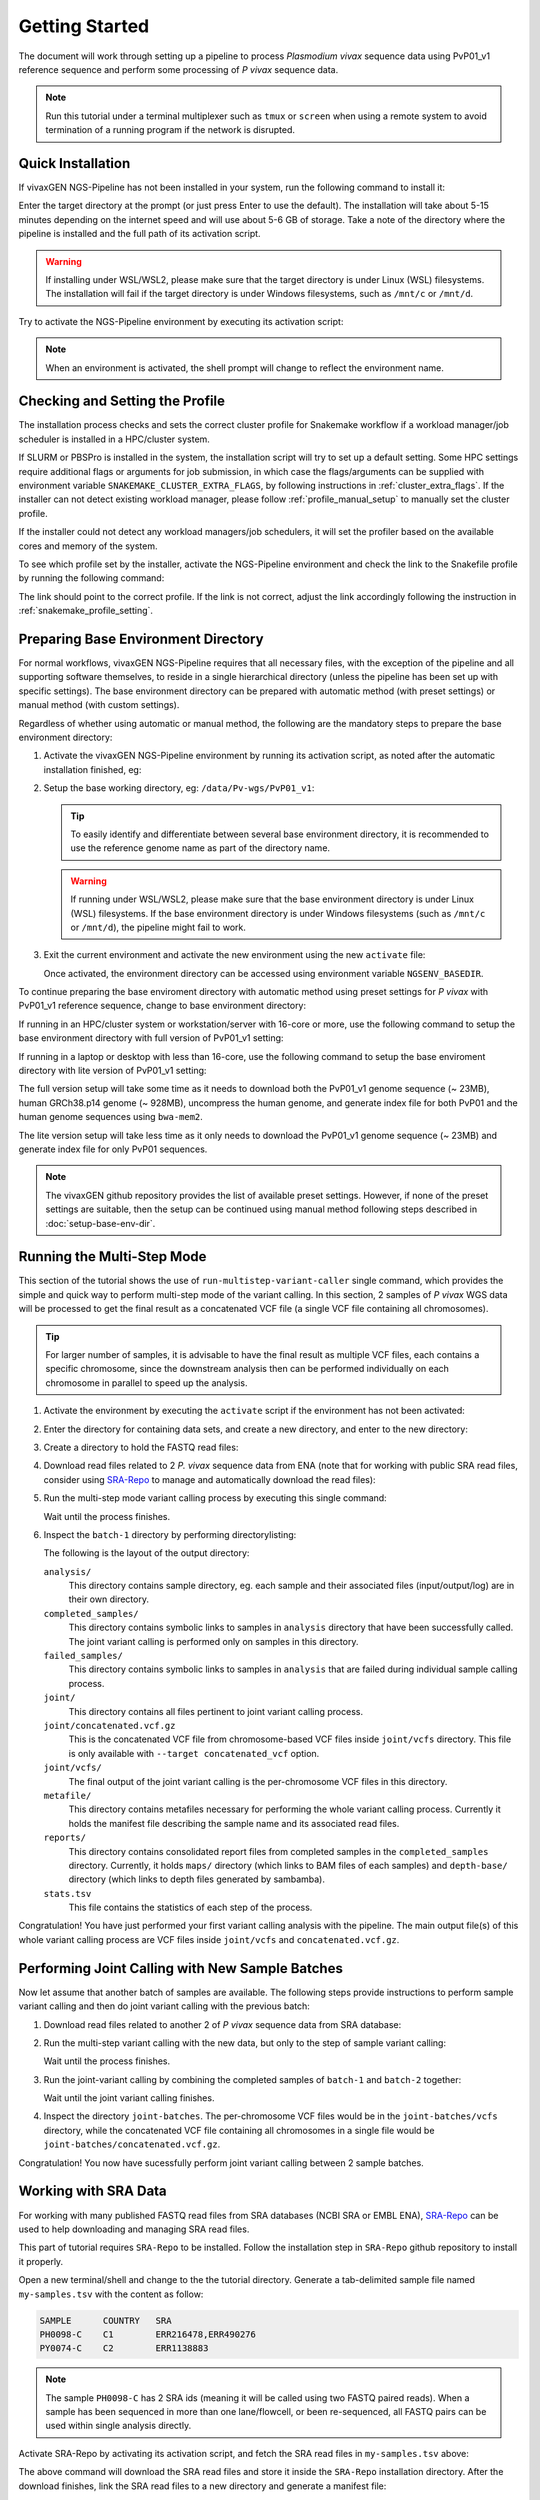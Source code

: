 Getting Started
===============

The document will work through setting up a pipeline to process *Plasmodium
vivax* sequence data using PvP01_v1 reference sequence and perform some
processing of *P vivax* sequence data.

.. note::

  Run this tutorial under a terminal multiplexer such as ``tmux`` or ``screen``
  when using a remote system to avoid termination of a running program if the
  network is disrupted.


Quick Installation
------------------

If vivaxGEN NGS-Pipeline has not been installed in your system, run the
following command to install it:

.. prompt:: bash

    "${SHELL}" <(curl -L https://raw.githubusercontent.com/vivaxgen/ngs-pipeline/main/install.sh)

Enter the target directory at the prompt (or just press Enter to use the
default).
The installation will take about 5-15 minutes depending on the internet speed
and will use about 5-6 GB of storage.
Take a note of the directory where the pipeline is installed and the full path
of its activation script.

.. warning::

  If installing under WSL/WSL2, please make sure that the target directory
  is under Linux (WSL) filesystems.
  The installation will fail if the target directory is under Windows
  filesystems, such as ``/mnt/c`` or ``/mnt/d``.

Try to activate the NGS-Pipeline environment by executing its activation script:

.. prompt:: bash

  YOUR_INSTALATION_DIRECTORY/bin/activate

.. note::

  When an environment is activated, the shell prompt will change to reflect
  the environment name.


Checking and Setting the Profile
--------------------------------

The installation process checks and sets the correct cluster profile for
Snakemake workflow if a workload manager/job scheduler is installed in
a HPC/cluster system.

If SLURM or PBSPro is installed in the system, the installation script will
try to set up a default setting.
Some HPC settings require additional flags or arguments for job submission, in
which case the flags/arguments can be supplied with environment variable
``SNAKEMAKE_CLUSTER_EXTRA_FLAGS``, by following instructions in
:ref:`cluster_extra_flags`.
If the installer can not detect existing workload manager, please follow
:ref:`profile_manual_setup` to manually set the cluster profile.

If the installer could not detect any workload managers/job schedulers, it will
set the profiler based on the available cores and memory of the system.

To see which profile set by the installer, activate the NGS-Pipeline environment
and check the link to the Snakefile profile by running the following command:

.. prompt:: bash

  ls -l $VVG_BASEDIR/etc/bashrc.d/99-snakemake-profile

The link should point to the correct profile.
If the link is not correct, adjust the link accordingly following the
instruction in :ref:`snakemake_profile_setting`.


Preparing Base Environment Directory
------------------------------------

For normal workflows, vivaxGEN NGS-Pipeline requires that all necessary files,
with the exception of the pipeline and all supporting software themselves, to
reside in a single hierarchical directory (unless the pipeline has been set up
with specific settings).
The base environment directory can be prepared with automatic method (with
preset settings) or manual method (with custom settings).

Regardless of whether using automatic or manual method, the following are
the mandatory steps to prepare the base environment directory:

#.  Activate the vivaxGEN NGS-Pipeline environment by running its activation
    script, as noted after the automatic installation finished, eg:

    .. prompt:: bash

          NGS-PIPELINE_INSTALL_DIR/activate

#.  Setup the base working directory, eg: ``/data/Pv-wgs/PvP01_v1``:

    .. prompt:: bash

          ngs-pl setup-base-directory /data/Pv-wgs/PvP01_v1
          cd /data/Pv-wgs/PvP01_v1

    .. tip::

      To easily identify and differentiate between several base environment
      directory, it is recommended to use the reference genome name as part
      of the directory name.

    .. warning::

      If running under WSL/WSL2, please make sure that the base environment
      directory is under Linux (WSL) filesystems.
      If the base environment directory is under Windows filesystems (such as
      ``/mnt/c`` or ``/mnt/d``), the pipeline might fail to work.

#.  Exit the current environment and activate the new environment using
    the new ``activate`` file:

    .. prompt:: bash

          exit
          /data/Pv-wgs/PvP01_v1/activate

    Once activated, the environment directory can be accessed using environment
    variable ``NGSENV_BASEDIR``.

To continue preparing the base enviroment directory with automatic method
using preset settings for *P vivax* with PvP01_v1 reference sequence, change to
base environment directory:

.. prompt:: bash
  
      cd $NGSENV_BASEDIR

If running in an HPC/cluster system or workstation/server with 16-core or more,
use the following command to setup the base environment directory with full
version of PvP01_v1 setting:

.. prompt:: bash

      bash <(curl -L https://raw.githubusercontent.com/vivaxgen/vgnpc-plasmodium-spp/main/Pvivax/PvP01_v1/setup.sh)

If running in a laptop or desktop with less than 16-core, use the following 
command to setup the base enviroment directory with lite version of PvP01_v1
setting:

.. prompt:: bash

      bash <(curl -L https://raw.githubusercontent.com/vivaxgen/vgnpc-plasmodium-spp/main/Pvivax/PvP01_v1/setup-lite.sh)

The full version setup will take some time as it needs to download both the
PvP01_v1 genome sequence (~ 23MB), human GRCh38.p14 genome (~ 928MB),
uncompress the human genome, and generate index file for both PvP01 and the
human genome sequences using ``bwa-mem2``.

The lite version setup will take less time as it only needs to download the
PvP01_v1 genome sequence (~ 23MB) and generate index file for only PvP01
sequences.

.. note::

  The vivaxGEN github repository provides the list of available preset
  settings.
  However, if none of the preset settings are suitable, then the setup can be
  continued using manual method following steps described in
  :doc:`setup-base-env-dir`.


Running the Multi-Step Mode
---------------------------

This section of the tutorial shows the use of ``run-multistep-variant-caller``
single command, which provides the simple and quick way to perform multi-step
mode of the variant calling.
In this section, 2 samples of *P vivax* WGS data will be processed to get the
final result as a concatenated VCF file (a single VCF file containing all
chromosomes).

.. tip::

  For larger number of samples, it is advisable to have the final result as
  multiple VCF files, each contains a specific chromosome, since the downstream
  analysis then can be performed individually on each chromosome in parallel to
  speed up the analysis.

#.  Activate the environment by executing the ``activate`` script if the
    environment has not been activated:

    .. prompt:: bash
      
      /data/Pv-wgs/PvP01_v1/activate

#.  Enter the directory for containing data sets, and create a new directory,
    and enter to the new directory:

    .. prompt:: bash

      cd $NGSENV_BASEDIR/sets
      mkdir my-tutorial
      cd my-tutorial

#.  Create a directory to hold the FASTQ read files:

    .. prompt:: bash

	    mkdir reads-1

#.  Download read files related to 2 *P. vivax* sequence data from ENA (note
    that for working with public SRA read files, consider using
    `SRA-Repo <https://github.com/vivaxgen/sra-repo>`_ to manage and
    automatically download the read files):

    .. prompt:: bash

      cd reads-1
      wget ftp://ftp.sra.ebi.ac.uk/vol1/fastq/ERR111/ERR111714/ERR111714_1.fastq.gz
      wget ftp://ftp.sra.ebi.ac.uk/vol1/fastq/ERR111/ERR111714/ERR111714_2.fastq.gz
      wget ftp://ftp.sra.ebi.ac.uk/vol1/fastq/ERR113/004/ERR1138854/ERR1138854_1.fastq.gz
      wget ftp://ftp.sra.ebi.ac.uk/vol1/fastq/ERR113/004/ERR1138854/ERR1138854_2.fastq.gz
      cd ..

#.  Run the multi-step mode variant calling process by executing this single
    command:

    .. prompt:: bash

      ngs-pl run-multistep-variant-caller -o batch-1 --paired reads-1/*.fastq.gz

    Wait until the process finishes.

#.  Inspect the ``batch-1`` directory by performing directorylisting:

    .. prompt:: bash

      ls batch-1

    The following is the layout of the output directory:

    ``analysis/``
      This directory contains sample directory, eg. each sample and their
      associated files (input/output/log) are in their own directory.

    ``completed_samples/``
      This directory contains symbolic links to samples in ``analysis``
      directory that have been successfully called.
      The joint variant calling is performed only on samples in this
      directory.

    ``failed_samples/``
      This directory contains symbolic links to samples in ``analysis``
      that are failed during individual sample calling process.

    ``joint/``
      This directory contains all files pertinent to joint variant calling
      process.

    ``joint/concatenated.vcf.gz``
      This is the concatenated VCF file from chromosome-based VCF files
      inside ``joint/vcfs`` directory.
      This file is only available with ``--target concatenated_vcf`` option.

    ``joint/vcfs/``
      The final output of the joint variant calling is the per-chromosome
      VCF files in this directory.

    ``metafile/``
      This directory contains metafiles necessary for performing the whole
      variant calling process.
      Currently it holds the manifest file describing the sample name and its
      associated read files.

    ``reports/``
      This directory contains consolidated report files from completed samples
      in the ``completed_samples`` directory.
      Currently, it holds ``maps/`` directory (which links to BAM files of each
      samples) and ``depth-base/`` directory (which links to depth files
      generated by sambamba).

    ``stats.tsv``
      This file contains the statistics of each step of the process.

Congratulation!
You have just performed your first variant calling analysis with the pipeline.
The main output file(s) of this whole variant calling process are VCF files
inside ``joint/vcfs`` and ``concatenated.vcf.gz``.


Performing Joint Calling with New Sample Batches
-----------------------------------------------

Now let assume that another batch of samples are available.
The following steps provide instructions to perform sample variant calling
and then do joint variant calling with the previous batch:

#.  Download read files related to another 2 of *P vivax* sequence data from
    SRA database:

    .. prompt:: bash

      mkdir reads-2
      cd reads-2
      wget ftp://ftp.sra.ebi.ac.uk/vol1/fastq/ERR527/ERR527357/ERR527357_1.fastq.gz
      wget ftp://ftp.sra.ebi.ac.uk/vol1/fastq/ERR527/ERR527357/ERR527357_2.fastq.gz
      wget ftp://ftp.sra.ebi.ac.uk/vol1/fastq/ERR152/ERR152414/ERR152414_1.fastq.gz
      wget ftp://ftp.sra.ebi.ac.uk/vol1/fastq/ERR152/ERR152414/ERR152414_2.fastq.gz
      cd ..

#.  Run the multi-step variant calling with the new data, but only to the step
    of sample variant calling:

    .. prompt:: bash

      ngs-pl run-multistep-variant-caller -o batch-2 --target sample_variant_calling reads-2/*.fastq.gz

    Wait until the process finishes.

#.  Run the joint-variant calling by combining the completed samples of
    ``batch-1`` and ``batch-2`` together:

    .. prompt:: bash

      ngs-pl run-joint-variant-caller -o joint-batches --target concatenated_vcf batch-1/completed_samples batch-2/completed_samples

    Wait until the joint variant calling finishes.

#.  Inspect the directory ``joint-batches``.
    The per-chromosome VCF files would be in the ``joint-batches/vcfs``
    directory, while the concatenated VCF file containing all chromosomes in
    a single file would be ``joint-batches/concatenated.vcf.gz``.

Congratulation!
You now have sucessfully perform joint variant calling between 2 sample batches.


Working with SRA Data
---------------------

For working with many published FASTQ read files from SRA databases (NCBI SRA
or EMBL ENA), `SRA-Repo <https://github.com/vivaxgen/sra-repo>`_ can be used to
help downloading and managing SRA read files.

This part of tutorial requires ``SRA-Repo`` to be installed.
Follow the installation step in ``SRA-Repo`` github repository to install it
properly.

Open a new terminal/shell and change to the the tutorial directory.
Generate a tab-delimited sample file named ``my-samples.tsv`` with the content
as follow:

.. code-block:: console

    SAMPLE      COUNTRY   SRA
    PH0098-C    C1        ERR216478,ERR490276
    PY0074-C    C2        ERR1138883

.. note::

  The sample ``PH0098-C`` has 2 SRA ids (meaning it will be called using two
  FASTQ paired reads).
  When a sample has been sequenced in more than one lane/flowcell, or been
  re-sequenced, all FASTQ pairs can be used within single analysis directly.

Activate SRA-Repo by activating its activation script, and fetch the SRA read
files in ``my-samples.tsv`` above:

.. prompt:: bash

    <YOUR_SRA_REPO_INSTALLATION>/bin/activate
    sra-repo.py fetch --ntasks 6 --samplefile my-samples.tsv:SAMPLE,SRA

The above command will download the SRA read files and store it inside the
``SRA-Repo`` installation directory.
After the download finishes, link the SRA read files to a new directory and
generate a manifest file:

.. prompt:: bash

    sra-repo.py link -o manifest-3.tsv --outdir reads-3 --samplefile my-samples.tsv:SAMPLE,SRA

.. note::

  Inspect the content of ``my-samples.tsv``, and familiarize with the format.
  Each FASTQ read file is separated by comma, and different pairs for the same
  sample are sepeareted by semi-colon.

In the terminal/shell with active NGS-Pipeline environment, perform sample
variant calling:

.. prompt:: bash

    ngs-pl run-multistep-variant-caller -o batch-3 --target sample_variant_calling -i manifest-3.tsv

Once the sample variant calling finishes, perform joint variant calling with the
previous batches:

.. prompt:: bash

    ngs-pl run-joint-variant-caller -o new-joint --target concatenated_vcf batch-1/completed_samples batch-2/completed_samples batch-3/completed_samples

Once the joint variant calling process finishes, inspect the result in the 
``new-joint``directory.


Expoloring Further
------------------

To read more about ``NGS-Pipeline`` features, please consult the rest of the
documentation.

